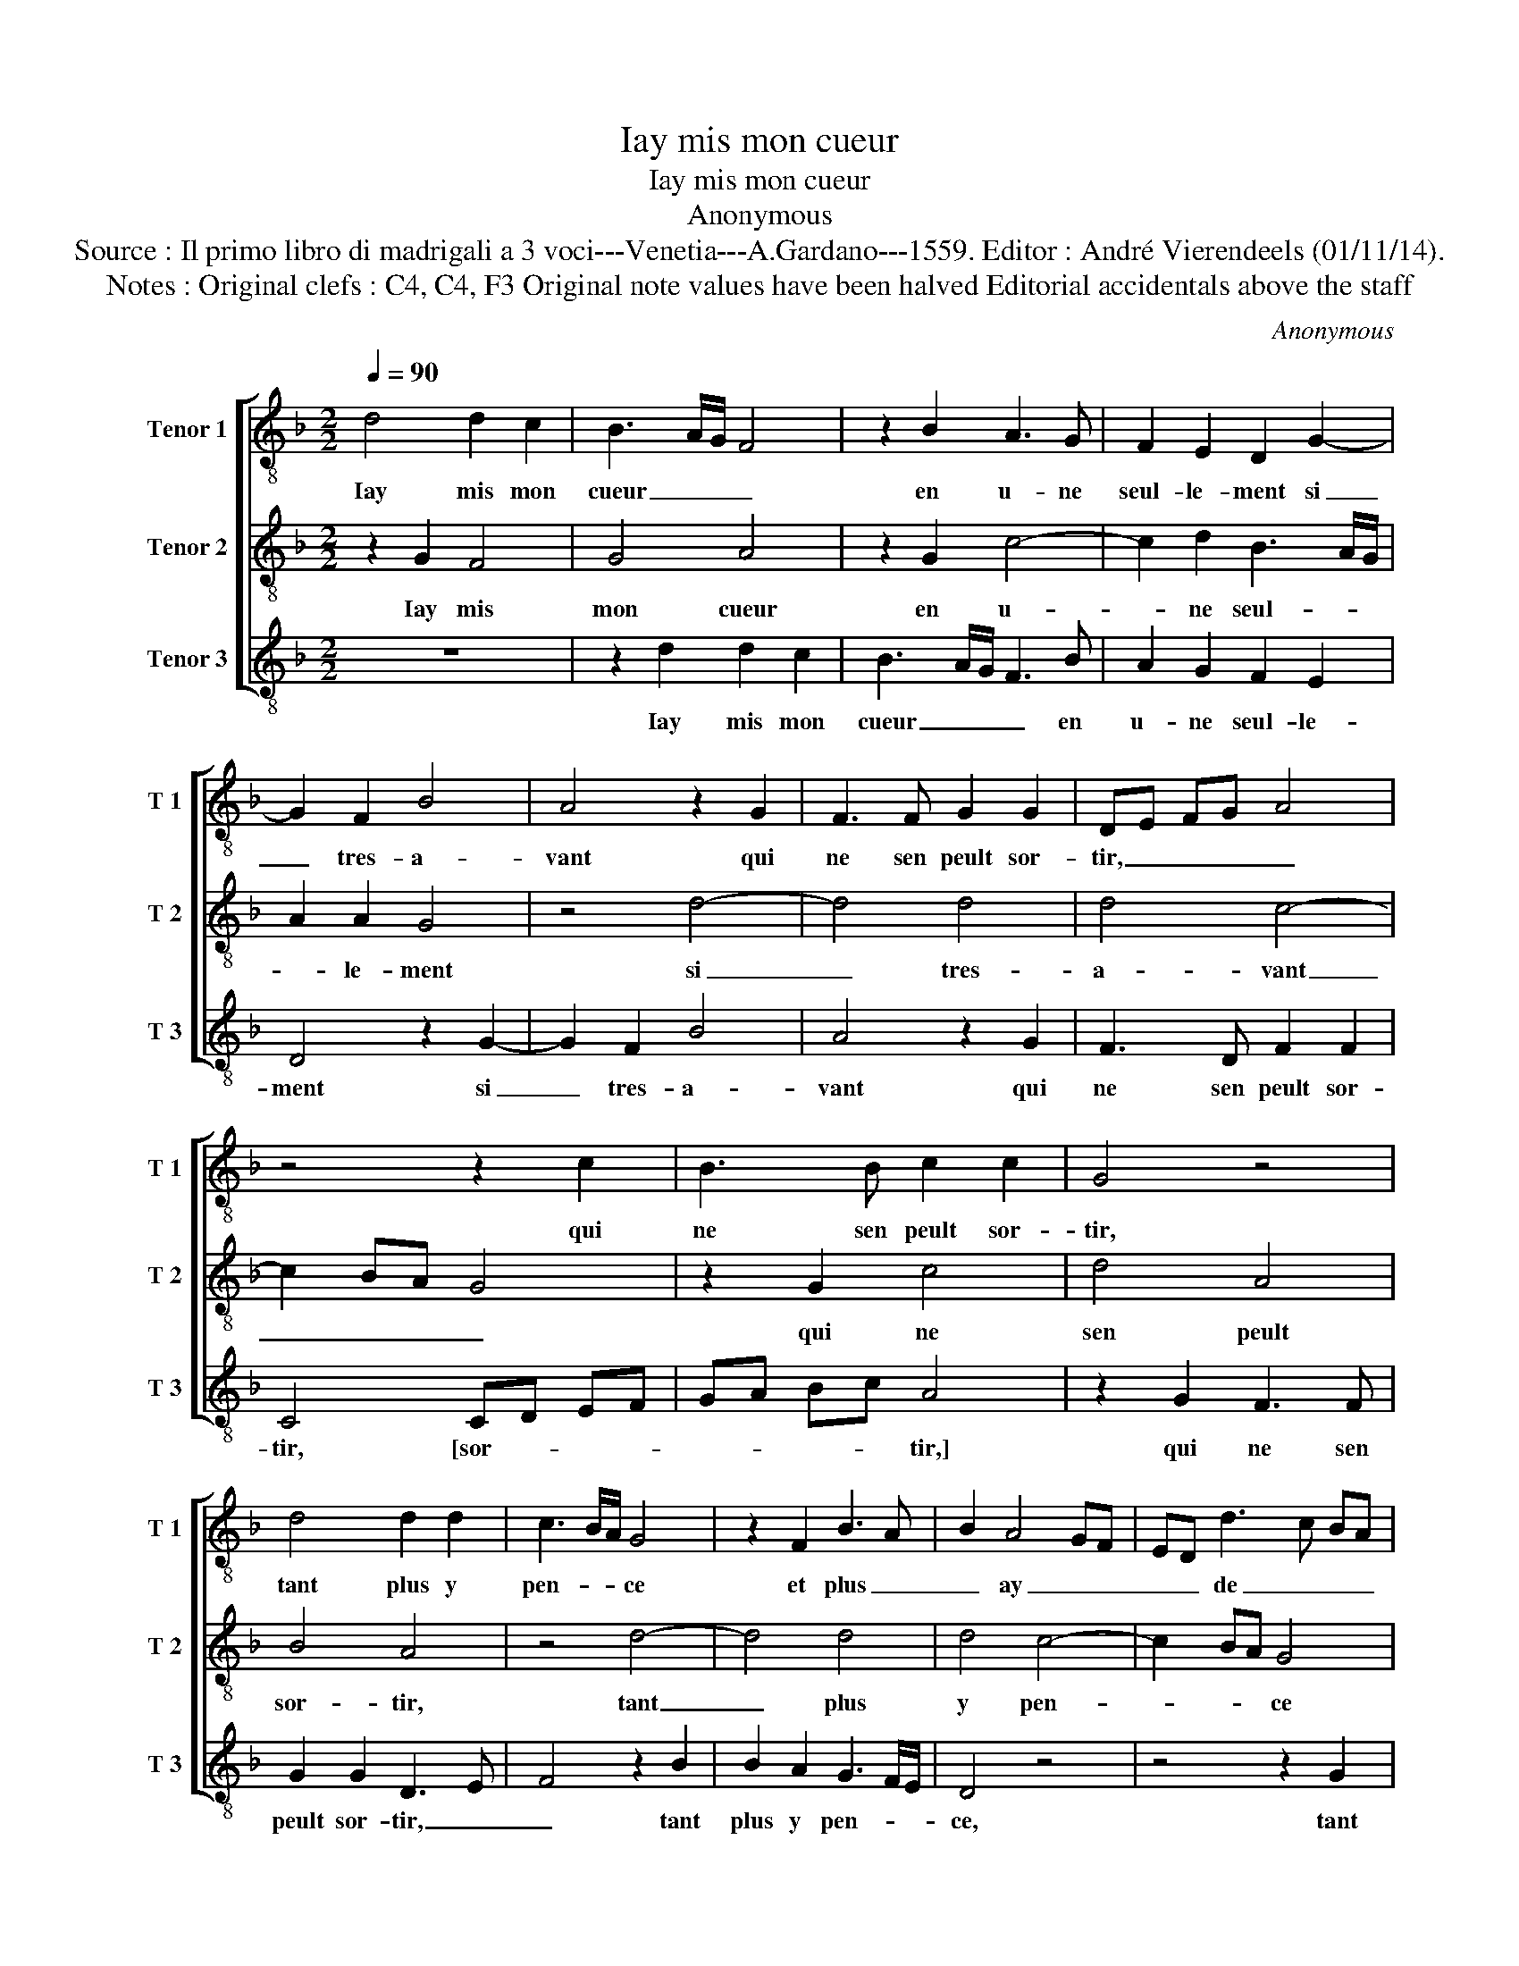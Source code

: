X:1
T:Iay mis mon cueur
T:Iay mis mon cueur
T:Anonymous
T:Source : Il primo libro di madrigali a 3 voci---Venetia---A.Gardano---1559. Editor : André Vierendeels (01/11/14).
T:Notes : Original clefs : C4, C4, F3 Original note values have been halved Editorial accidentals above the staff
C:Anonymous
%%score [ 1 2 3 ]
L:1/8
Q:1/4=90
M:2/2
K:F
V:1 treble-8 nm="Tenor 1" snm="T 1"
V:2 treble-8 nm="Tenor 2" snm="T 2"
V:3 treble-8 nm="Tenor 3" snm="T 3"
V:1
 d4 d2 c2 | B3 A/G/ F4 | z2 B2 A3 G | F2 E2 D2 G2- | G2 F2 B4 | A4 z2 G2 | F3 F G2 G2 | DE FG A4 | %8
w: Iay mis mon|cueur _ _ _|en u- ne|seul- le- ment si|_ tres- a-|vant qui|ne sen peult sor-|tir, _ _ _ _|
 z4 z2 c2 | B3 B c2 c2 | G4 z4 | d4 d2 d2 | c3 B/A/ G4 | z2 F2 B3 A | B2 A4 GF | ED d3 c BA | %16
w: qui|ne sen peult sor-|tir,|tant plus y|pen- * * ce|et plus _|_ ay _ _|_ _ de _ _ _|
 B4 A4 | z2 A2 c2 c2 | A2 F3 G AB | cd e3 d d2- |"^#" d2 c2 d4- | d4 z4 | c4 A4 | A2 A2 B3 A/G/ | %24
w: soul- cy,|et plus ay|de soul- * * *||* * cy,|_|las, ie|ne puis vi- * *|
 FG AB A2 G2 |"^#" G2 F2 G4 | z2 d2 d2 c2 |: B3 A/G/ F4 | z2 B2 A3 G | F2 E2 D2 G2- | %30
w: * * * * vre joy-|eu- se- ment,|las, ie ne|puis _ _ _|vi- vre _|_ ioy- eu- se-|
"^#" G2 F2 B4 |1 A2 d2 d2 c2 :|2"^#" G2 F2 G4- || G8 |] %34
w: |ment, las ie ne|(se)- * ment.|_|
V:2
 z2 G2 F4 | G4 A4 | z2 G2 c4- | c2 d2 B3 A/G/ | A2 A2 G4 | z4 d4- | d4 d4 | d4 c4- | c2 BA G4 | %9
w: Iay mis|mon cueur|en u-|* ne seul- * *|* le- ment|si|_ tres-|a- vant|_ _ _ _|
 z2 G2 c4 | d4 A4 | B4 A4 | z4 d4- | d4 d4 | d4 c4- | c2 BA G4 | z2 G2 c4- | c2 c2 A4 | A4 F3 G | %19
w: qui ne|sen peult|sor- tir,|tant|_ plus|y pen-|* * * ce|et plus|_ ay de|soul- cy, _|
 A2 G3 F ED | E4 D4 | z4 A4- | A4 c4 | c2 c2 d4- | d2 c2 B2 c2 | A2 A2 G4 | z2 G2 F4 |: G4 A4 | %28
w: _ de _ _ _|soul- *|las,|_ las,|ie ne puis|_ vi- vre ioy-|eu- se- ment,|las, ie|ne puis|
 z2 G2 c4- | c2 d2 B3 A/G/ | A2 A2 G4 |1 z2 G2 F4 :|2 A2 A2 G4- || G8 |] %34
w: vi- vre|_ ioy- eu- * *|* se- ment,|las, ie|(eu)- se- ment.|_|
V:3
 z8 | z2 d2 d2 c2 | B3 A/G/ F3 B | A2 G2 F2 E2 | D4 z2 G2- | G2 F2 B4 | A4 z2 G2 | F3 D F2 F2 | %8
w: |Iay mis mon|cueur _ _ _ en|u- ne seul- le-|ment si|_ tres- a-|vant qui|ne sen peult sor-|
 C4 CD EF | GA Bc A4 | z2 G2 F3 F | G2 G2 D3 E | F4 z2 B2 | B2 A2 G3 F/E/ | D4 z4 | z4 z2 G2 | %16
w: tir, [sor- * * *|* * * * tir,]|qui ne sen|peult sor- tir, _|_ tant|plus y pen- * *|ce,|tant|
 G2 G2 F3 E/D/ | C4 z2 C2 | F3 F D2 D2 | A,2 C2 D2 CB, | A,G, A,2 z4 | D8 | F4 F4 | F4 B,3 A, | %24
w: plus y pen- * *|ce et|plus ay de soul-|cy, _ _ _ _|_ _ _|las,|las, ie|ne puis vi-|
 B,2 F2 G2 C2 | D4 z2 G2 | F2 G2 D4 |: z2 d2 d2 c2 | B3 A/G/ F3 B | A2 G2 F2 E2 | D4 z2 G2 |1 %31
w: vre ioy- eu- se-|ment, la,|ie ne puis,|las, ie ne|puis _ _ _ vi-|vre ioy- eu- se-|ment, las,|
 F2 B2 A4 :|2 G8- || G8 |] %34
w: ie ne puis,|ment,|_|

